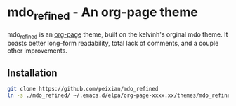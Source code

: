 * mdo_refined - An org-page theme

mdo_refined is an [[https://github.com/kelvinh/org-page][org-page]] theme, built on the kelvinh's orginal mdo theme. It boasts better long-form readability, total lack of comments, and a couple other improvements. 

** Installation
#+BEGIN_SRC sh :results output
  git clone https://github.com/peixian/mdo_refined
  ln -s ./mdo_refined/ ~/.emacs.d/elpa/org-page-xxxx.xx/themes/mdo_refined
#+END_SRC
